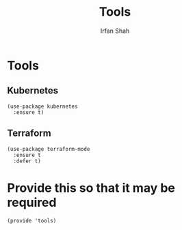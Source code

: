 #+TITLE:     Tools
#+AUTHOR:    Irfan Shah

* Tools
** Kubernetes
#+NAME: kube
#+BEGIN_SRC elisp
(use-package kubernetes
  :ensure t)
#+END_SRC

** Terraform

#+NAME: terraform
#+BEGIN_SRC elisp
(use-package terraform-mode
  :ensure t
  :defer t)
#+END_SRC


* Provide this so that it may be required

#+NAME: provide
#+BEGIN_SRC elisp
(provide 'tools)
#+END_SRC
